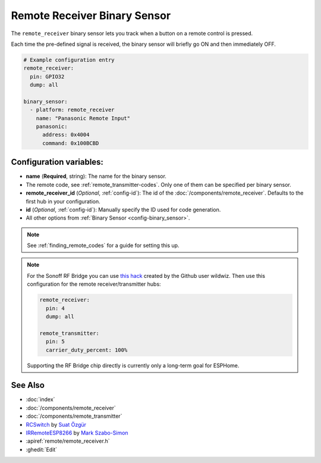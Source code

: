 Remote Receiver Binary Sensor
=============================

.. seo::
    :description: Instructions for setting up remote receiver binary sensors for infrared and RF codes.
    :image: remote.png

The ``remote_receiver`` binary sensor lets you track when a button on a remote control is pressed.

Each time the pre-defined signal is received, the binary sensor will briefly go ON and
then immediately OFF.

.. code-block:: yaml

    # Example configuration entry
    remote_receiver:
      pin: GPIO32
      dump: all

    binary_sensor:
      - platform: remote_receiver
        name: "Panasonic Remote Input"
        panasonic:
          address: 0x4004
          command: 0x100BCBD

Configuration variables:
------------------------

- **name** (**Required**, string): The name for the binary sensor.
- The remote code, see :ref:`remote_transmitter-codes`. Only one
  of them can be specified per binary sensor.
- **remote_receiver_id** (*Optional*, :ref:`config-id`): The id of the :doc:`/components/remote_receiver`.
  Defaults to the first hub in your configuration.
- **id** (*Optional*, :ref:`config-id`): Manually specify the ID used for code generation.
- All other options from :ref:`Binary Sensor <config-binary_sensor>`.

.. note::

    See :ref:`finding_remote_codes` for a guide for setting this up.

.. note::

    For the Sonoff RF Bridge you can use `this hack <https://github.com/xoseperez/espurna/wiki/Hardware-Itead-Sonoff-RF-Bridge---Direct-Hack>`__
    created by the Github user wildwiz. Then use this configuration for the remote receiver/transmitter hubs:

    .. code-block:: yaml

        remote_receiver:
          pin: 4
          dump: all

        remote_transmitter:
          pin: 5
          carrier_duty_percent: 100%

    Supporting the RF Bridge chip directly is currently only a long-term goal for ESPHome.


See Also
--------

- :doc:`index`
- :doc:`/components/remote_receiver`
- :doc:`/components/remote_transmitter`
- `RCSwitch <https://github.com/sui77/rc-switch>`__ by `Suat Özgür <https://github.com/sui77>`__
- `IRRemoteESP8266 <https://github.com/markszabo/IRremoteESP8266/>`__ by `Mark Szabo-Simon <https://github.com/markszabo>`__
- :apiref:`remote/remote_receiver.h`
- :ghedit:`Edit`

.. disqus::
